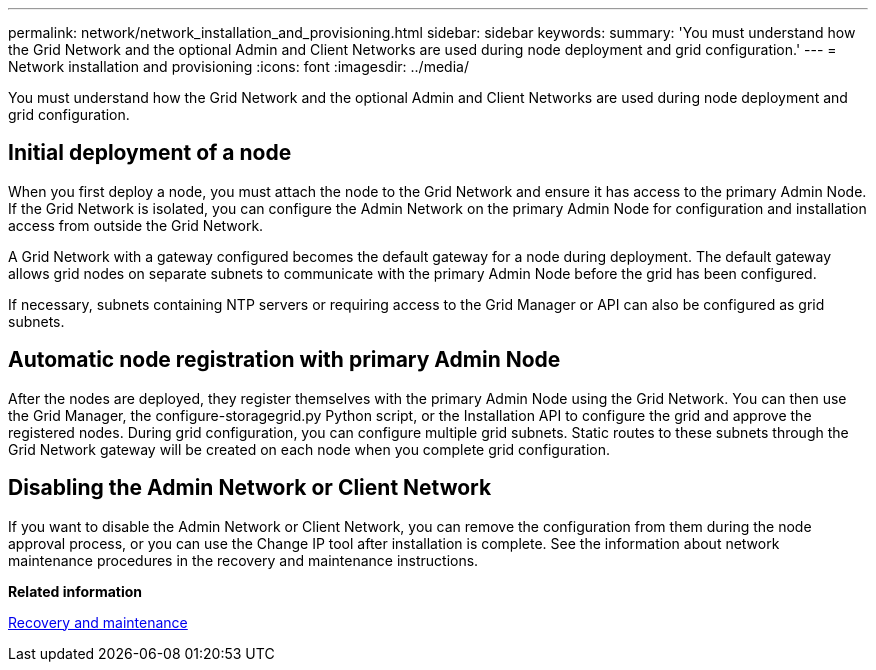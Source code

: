 ---
permalink: network/network_installation_and_provisioning.html
sidebar: sidebar
keywords: 
summary: 'You must understand how the Grid Network and the optional Admin and Client Networks are used during node deployment and grid configuration.'
---
= Network installation and provisioning
:icons: font
:imagesdir: ../media/

[.lead]
You must understand how the Grid Network and the optional Admin and Client Networks are used during node deployment and grid configuration.

== Initial deployment of a node

When you first deploy a node, you must attach the node to the Grid Network and ensure it has access to the primary Admin Node. If the Grid Network is isolated, you can configure the Admin Network on the primary Admin Node for configuration and installation access from outside the Grid Network.

A Grid Network with a gateway configured becomes the default gateway for a node during deployment. The default gateway allows grid nodes on separate subnets to communicate with the primary Admin Node before the grid has been configured.

If necessary, subnets containing NTP servers or requiring access to the Grid Manager or API can also be configured as grid subnets.

== Automatic node registration with primary Admin Node

After the nodes are deployed, they register themselves with the primary Admin Node using the Grid Network. You can then use the Grid Manager, the configure-storagegrid.py Python script, or the Installation API to configure the grid and approve the registered nodes. During grid configuration, you can configure multiple grid subnets. Static routes to these subnets through the Grid Network gateway will be created on each node when you complete grid configuration.

== Disabling the Admin Network or Client Network

If you want to disable the Admin Network or Client Network, you can remove the configuration from them during the node approval process, or you can use the Change IP tool after installation is complete. See the information about network maintenance procedures in the recovery and maintenance instructions.

*Related information*

http://docs.netapp.com/sgws-115/topic/com.netapp.doc.sg-maint/home.html[Recovery and maintenance]
